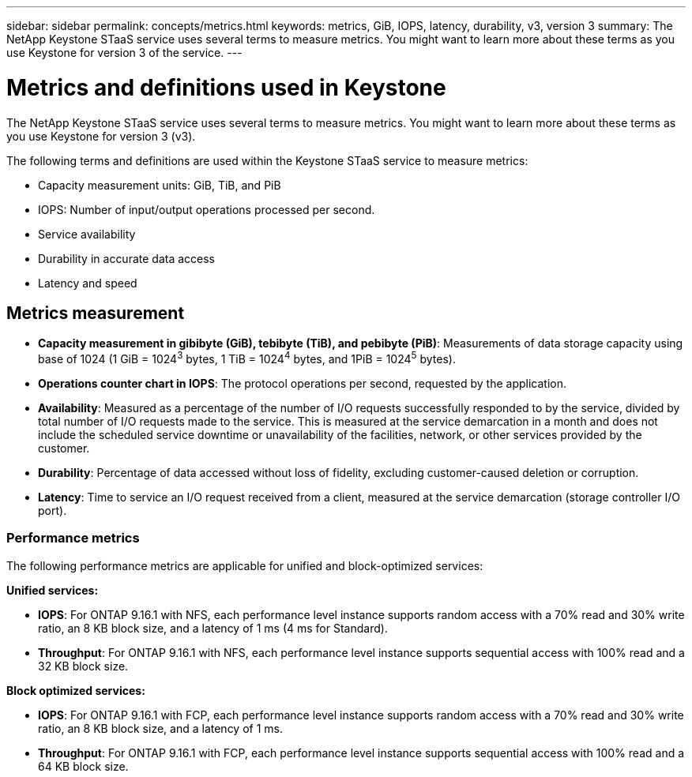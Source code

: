 ---
sidebar: sidebar
permalink: concepts/metrics.html
keywords: metrics, GiB, IOPS, latency, durability, v3, version 3
summary: The NetApp Keystone STaaS service uses several terms to measure metrics. You might want to learn more about these terms as you use Keystone for version 3 of the service.
---

= Metrics and definitions used in Keystone
:hardbreaks:
:nofooter:
:icons: font
:linkattrs:
:imagesdir: ../media/

[.lead]
The NetApp Keystone STaaS service uses several terms to measure metrics. You might want to learn more about these terms as you use Keystone for version 3 (v3).

The following terms and definitions are used within the Keystone STaaS service to measure metrics:

* Capacity measurement units: GiB, TiB, and PiB
* IOPS: Number of input/output operations processed per second.
* Service availability
* Durability in accurate data access
* Latency and speed

== Metrics measurement

* *Capacity measurement in gibibyte (GiB), tebibyte (TiB), and pebibyte (PiB)*: Measurements of data storage capacity using base of 1024 (1 GiB = 1024^3^ bytes, 1 TiB = 1024^4^ bytes, and 1PiB = 1024^5^ bytes).
* *Operations counter chart in IOPS*: The protocol operations per second, requested by the application.
* *Availability*: Measured as a percentage of the number of I/O requests successfully responded to by the service, divided by total number of I/O requests made to the service. This is measured at the service demarcation in a month and does not include the scheduled service downtime or unavailability of the facilities, network, or other services provided by the customer.
* *Durability*: Percentage of data accessed without loss of fidelity, excluding customer-caused deletion or corruption.
* *Latency*: Time to service an I/O request received from a client, measured at the service demarcation (storage controller I/O port).

=== Performance metrics
The following performance metrics are applicable for unified and block-optimized services:

*Unified services:*

* *IOPS*: For ONTAP 9.16.1 with NFS, each performance level instance supports random access with a 70% read and 30% write ratio, an 8 KB block size, and a latency of 1 ms (4 ms for Standard).
* *Throughput*: For ONTAP 9.16.1 with NFS, each performance level instance supports sequential access with 100% read and a 32 KB block size.

*Block optimized services:*

* *IOPS*: For ONTAP 9.16.1 with FCP, each performance level instance supports random access with a 70% read and 30% write ratio, an 8 KB block size, and a latency of 1 ms.
* *Throughput*: For ONTAP 9.16.1 with FCP, each performance level instance supports sequential access with 100% read and a 64 KB block size.


